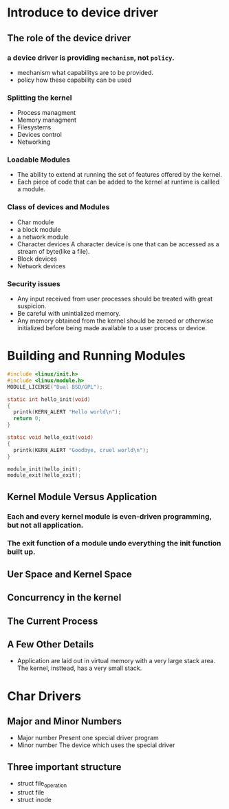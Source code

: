 * Introduce to device driver
** The role of the device driver
*** a device driver is providing ~mechanism~, not ~policy~.
    * mechanism
      what capabilitys are to be provided.
    * policy
      how these capability can be used
*** Splitting the kernel
    * Process managment
    * Memory managment
    * Filesystems
    * Devices control
    * Networking
*** Loadable Modules
    * The ability to extend at running the set of features offered by the kernel.
    * Each piece of code that can be added to the kernel at runtime is callled a module.
*** Class of devices and Modules
    * Char module
    * a block module
    * a network module
    * Character devices
      A character device is one that can be accessed as a stream of byte(like a file).
    * Block devices
    * Network devices
*** Security issues
    * Any input received from user processes should be treated with great suspicion.
    * Be careful with unintialized memory.
    * Any memory obtained from the kernel should be zeroed or otherwise initialized before being made available to a user process or device.

* Building and Running Modules
  #+begin_src c
    #include <linux/init.h>
    #include <linux/module.h>
    MODULE_LICENSE("Dual BSD/GPL");

    static int hello_init(void)
    {
      printk(KERN_ALERT "Hello world\n");
      return 0;
    }

    static void hello_exit(void)
    {
      printk(KERN_ALERT "Goodbye, cruel world\n");
    }

    module_init(hello_init);
    module_exit(hello_exit);
  #+end_src
** Kernel Module Versus Application
*** Each and every kernel module is even-driven programming, but not all application.
*** The exit function of a module undo everything the init function built up.
** Uer Space and Kernel Space
** Concurrency in the kernel
** The Current Process
** A Few Other Details
   * Application are laid out in virtual memory with a very large stack area. The kernel, insttead, has a very small stack.
* Char Drivers
** Major and Minor Numbers
   * Major number
     Present one special driver program
   * Minor number
     The device which uses the special driver
** Three important structure
   * struct file_operation
   * struct file
   * struct inode
